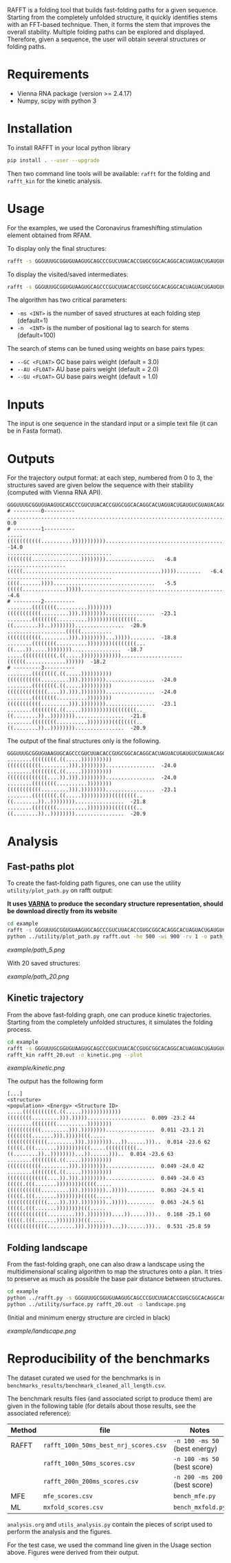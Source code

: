 RAFFT is a folding tool that builds fast-folding paths for a given sequence.
Starting from the completely unfolded structure, it quickly identifies stems
with an FFT-based technique. Then, it forms the stem that improves the overall
stability. Multiple folding paths can be explored and displayed. Therefore,
given a sequence, the user will obtain several structures or folding paths.

* Requirements
- Vienna RNA package (version >= 2.4.17)
- Numpy, scipy with python 3
* Installation
To install RAFFT in your local python library

#+begin_src bash :results output
pip install . --user --upgrade
#+end_src

Then two command line tools will be available: ~rafft~ for the folding and
~rafft_kin~ for the kinetic analysis.

* Usage
For the examples, we used the Coronavirus frameshifting stimulation element
obtained from RFAM.

To display only the final structures:
#+begin_src bash :results output
rafft -s GGGUUUGCGGUGUAAGUGCAGCCCGUCUUACACCGUGCGGCACAGGCACUAGUACUGAUGUCGUAUACAGGGCUUUUGACAU  -ms 5
#+end_src

To display the visited/saved intermediates:
#+begin_src bash :results output
rafft -s GGGUUUGCGGUGUAAGUGCAGCCCGUCUUACACCGUGCGGCACAGGCACUAGUACUGAUGUCGUAUACAGGGCUUUUGACAU  -ms 5  --traj
#+end_src

The algorithm has two critical parameters:
- ~-ms <INT>~ is the number of saved structures at each folding step (default=1)
- ~-n  <INT>~ is the number of positional lag to search for stems (default=100)

The search of stems can be tuned using weights on base pairs types:
- ~--GC <FLOAT>~ GC base pairs weight (default = 3.0)
- ~--AU <FLOAT>~ AU base pairs weight (default = 2.0)
- ~--GU <FLOAT>~ GU base pairs weight (default = 1.0)

* Inputs
The input is one sequence in the standard input or a simple text file (it can be
in Fasta format).

* Outputs
For the trajectory output format: at each step, numbered from 0 to 3, the
structures saved are given below the sequence with their stability (computed
with Vienna RNA API).


#+begin_example
GGGUUUGCGGUGUAAGUGCAGCCCGUCUUACACCGUGCGGCACAGGCACUAGUACUGAUGUCGUAUACAGGGCUUUUGACAU
# ---------0----------
..................................................................................    0.0
# ---------1----------
.....(((((((((((..........))))))))))).............................................  -14.0
..................................((((((((................))))))))................   -6.8
...................(((((.............................................)))))........   -6.4
..................................((((.......)))).................................   -5.5
(((((..............)))))..........................................................   -4.6
# ---------2----------
........((((((((..........))))))))(((((((((((.........))).))))))))................  -23.1
........((((((((..........))))))))((((((((..((........))..))))))))................  -20.9
...................(((((..........(((((((((((.........))).))))))))...)))))........  -18.8
........((((((((..........))))))))((((((((...((....)).....))))))))................  -18.7
.....(((((((((((.((.....)))))))))))))....................((((((.............))))))  -18.2
# ---------3----------
........((((((((.((.....))))))))))(((((((((((.........))).))))))))................  -24.0
........((((((((.((.....))))))))))(((((((((((((....)).))).))))))))................  -24.0
........((((((((..........))))))))(((((((((((.........))).))))))))................  -23.1
........((((((((.((.....))))))))))((((((((..((........))..))))))))................  -21.8
........((((((((..........))))))))((((((((..((........))..))))))))................  -20.9
#+end_example

The output of the final structures only is the following.

#+begin_example
GGGUUUGCGGUGUAAGUGCAGCCCGUCUUACACCGUGCGGCACAGGCACUAGUACUGAUGUCGUAUACAGGGCUUUUGACAU
........((((((((.((.....))))))))))(((((((((((.........))).))))))))................  -24.0
........((((((((.((.....))))))))))(((((((((((((....)).))).))))))))................  -24.0
........((((((((..........))))))))(((((((((((.........))).))))))))................  -23.1
........((((((((.((.....))))))))))((((((((..((........))..))))))))................  -21.8
........((((((((..........))))))))((((((((..((........))..))))))))................  -20.9
#+end_example

* Analysis
** Fast-paths plot
To create the fast-folding path figures, one can use the utility
~utility/plot_path.py~ on rafft output:

*It uses [[http://varna.lri.fr][VARNA]] to produce the secondary structure representation, should be
download directly from its website*

#+begin_src bash :results output
cd example
rafft -s GGGUUUGCGGUGUAAGUGCAGCCCGUCUUACACCGUGCGGCACAGGCACUAGUACUGAUGUCGUAUACAGGGCUUUUGACAU -ms 5 --traj > rafft.out
python ../utility/plot_path.py rafft.out -he 500 -wi 900 -rv 1 -o path_5.png
#+end_src

[[example/path_5.png]]

With 20 saved structures:

[[example/path_20.png]]

** Kinetic trajectory
From the above fast-folding graph, one can produce kinetic trajectories.
Starting from the completely unfolded structures, it simulates the folding
process.

#+begin_src bash :results output
cd example
rafft -s GGGUUUGCGGUGUAAGUGCAGCCCGUCUUACACCGUGCGGCACAGGCACUAGUACUGAUGUCGUAUACAGGGCUUUUGACAU -ms 30 --traj > rafft_20.out
rafft_kin rafft_20.out -o kinetic.png --plot 
#+end_src

#+RESULTS:
#+begin_example
.....(((((((((((..........))))))))))).............................................  0.000 -14.0 1
..................................((((((((................))))))))................  0.000  -6.8 2
...................(((((.............................................)))))........  0.000  -6.4 3
..................................((((.......)))).................................  0.000  -5.5 4
(((((..............)))))..........................................................  0.000  -4.6 5
..............(((((..........................)))))................................  0.000  -4.2 6
...............((((....................)))).......................................  0.000  -3.4 7
.........................................................((((((.............))))))  0.000  -3.3 8
....(((((.......))))).............................................................  0.000  -2.8 9
..................................((((.............))))...........................  0.000  -2.6 10
......((((............))))........................................................  0.000  -2.5 11
....................(((...............))).........................................  0.000  -2.4 12
......................((((..........))))..........................................  0.000  -2.4 13
...........................................................(((........))).........  0.000  -2.1 14
....................(((.....................)))...................................  0.000  -1.9 15
................((((...............))))...........................................  0.000  -1.4 16
........(((.........)))...........................................................  0.000  -1.4 17
............................................((((..........))))....................  0.000  -1.1 18
...................................................((((.......))))................  0.000  -0.8 19
.......................................((....))...................................  0.000  -0.6 20
....(((((..........................)))))..........................................  0.000  -0.5 21
........................(((((.......................................))))).........  0.000  -0.4 22
......................................................(((..........)))............  0.000  -0.4 23
.....(((...............................)))........................................  0.000  -0.4 24
..(((((...................................)))))...................................  0.000  -0.3 25
................................((....))..........................................  0.000  -0.3 26
...........................................((((........................)))).......  0.000  -0.2 27
.....(((.....................................)))..................................  0.000  -0.2 28
..................................................................................  0.000   0.0 29
........((((((((..........))))))))(((((((((((.........))).))))))))................  0.000 -23.1 132
........((((((((..........))))))))((((((((..((........))..))))))))................  0.000 -20.9 148
...................(((((..........(((((((((((.........))).))))))))...)))))........  0.000 -18.8 32
........((((((((..........))))))))((((((((...((....)).....))))))))................  0.000 -18.7 33
.....(((((((((((.((.....)))))))))))))....................((((((.............))))))  0.000 -18.2 34
.....(((((((((((.((.....)))))))))))))(((((................)))))...................  0.000 -17.6 35
.....(((((((((((..........)))))))))))......((((....((((.......)))).....)))).......  0.000 -17.6 36
..((((((((((((((..........))))))))).......)))))..........((((((.............))))))  0.000 -17.4 37
.....(((((((((((..........)))))))))))....................((((((.............))))))  0.000 -17.3 38
.....(((((((((((.((.....)))))))))))))......................(((........))).........  0.000 -17.0 39
(((((..............)))))..........(((((((((((.........))).))))))))................  0.000 -17.0 40
...................(((((..........((((((((..((........))..))))))))...)))))........  0.000 -16.6 41
(((((.(((.......))))))))..........((((((((................))))))))................  0.000 -16.4 42
.....(((((((((((.((.....))))))))))))).....(((.........))).........................  0.000 -16.3 43
........((((((((..........))))))))((((.......)))).................................  0.000 -16.2 44
..((((((((((((((..........))))))))).......)))))............(((........))).........  0.000 -16.2 45
.....(((((((((((..........)))))))))))......................(((........))).........  0.000 -16.1 46
.....(((((((((((.((.....))))))))))))).......((((..........))))....................  0.000 -16.0 47
.....(((((((((((..........))))))))))).......(((((.......).))))....................  0.000 -16.0 48
..((((((((((((((.((.....))))))))))))).))).........................................  0.000 -15.8 49
.....(((((((((((.((.....)))))))))))))..............((((.......))))................  0.000 -15.7 50
.....(((((((((((.((.....)))))))))))))..((....))...................................  0.000 -15.5 51
.....(((((((((((..........))))))))))).......((((.((....)).))))....................  0.000 -15.5 52
.....(((((((((((.((.....))))))))))))).................(((..........)))............  0.000 -15.3 53
.....(((((((((((..........)))))))))))......((((....(((...........)))...)))).......  0.000 -15.3 54
....(((((.......))))).............(((((((((((.........))).))))))))................  0.000 -15.2 55
.....(((((((((((.((.....)))))))))))))......((((........................)))).......  0.000 -15.1 56
(((((.(((.......))))))))..........((((.......)))).................................  0.000 -15.1 57
.....(((((((((((..........)))))))))))......((((.((..................)).)))).......  0.000 -15.0 58
......((((............))))........(((((((((((.........))).))))))))................  0.000 -14.9 59
(((((.(((.......))))))))(((((.....(((((((((((.........))).))))))))..))))).........  0.000 -24.5 126
........((((((((.((.....))))))))))(((((((((((.........))).))))))))................  0.000 -24.0 127
........((((((((.((.....))))))))))(((((((((((((....)).))).))))))))................  0.000 -24.0 128
.....(((((((((((.((.....)))))))))))))((((((((.........))).)))))...................  0.000 -23.2 131
........((((((((..........))))))))(((((((((((.........))).))))))))................  0.000 -23.1 132
(((((.(((.......))))))))........(((((((((((((.........))).))))))))...))...........  0.000 -22.9 136
((((((((.......))).)))))(((((.....(((((((((((.........))).))))))))..))))).........  0.000 -22.3 141
(((((.(((.......))))))))(((((.....((((((((..((........))..))))))))..))))).........  0.000 -22.3 142
(((((.(((.......))))))))(((.......(((((((((((.........))).))))))))...........)))..  0.000 -22.2 144
(((.(((((.......))))))))..........(((((((((((.........))).))))))))................  0.000 -22.0 145
........((((((((.((.....))))))))))((((((((..((........))..))))))))................  0.000 -21.8 146
.....(((((((((((.((.....)))))))))))))(((((..((........))..)))))...................  0.000 -21.0 147
........((((((((..........))))))))((((((((..((........))..))))))))................  0.000 -20.9 148
......(((.......)))(((((((........(((((((((((.........))).)))))))))).)))))........  0.000 -20.8 149
.....(((((((((((.((.....)))))))))))))...((.((((.((.((((.......))))..)).)))).))....  0.000 -20.7 116
.....(((((((((((.((.....)))))))))))))...((.((((.((.((((.......))))...)))))).))....  0.000 -20.7 117
((((((((.......))).)))))........(((((((((((((.........))).))))))))...))...........  0.000 -20.7 118
(((((.(((.......))))))))........((((((((((..((........))..))))))))...))...........  0.000 -20.7 119
.........((((......(((((((........(((((((((((.........))).)))))))))).)))))....))))  0.000 -20.6 78
........((((((((.((.....))))))))))((((.......))))........((((((.............))))))  0.000 -20.4 79
..((((((((((((((.((.....))))))))))))).)))..((((.((.((((.......))))..)).)))).......  0.000 -20.2 80
..((((((((((((((.((.....))))))))))))).)))..((((.((.((((.......))))...)))))).......  0.000 -20.2 81
(((((.(((.......))))))))(((((.....((((((((...((....)).....))))))))..))))).........  0.000 -20.1 82
((((((((.......))).)))))(((.......(((((((((((.........))).))))))))...........)))..  0.000 -20.0 83
(((((.(((.......))))))))(((.......((((((((..((........))..))))))))...........)))..  0.000 -20.0 84
.....(((((((((((.((.....)))))))))))))...((.((((....((((.......)))).....)))).))....  0.000 -19.9 85
.....(((((((((((.((.....))))))))))))).....(((.........)))((((((.............))))))  0.000 -19.6 86
.....(((((((((((.((.....)))))))))))))...((.((((.((.(((.((....))..))))).)))).))....  0.000 -19.5 87
..((((((((((((((.((.....))))))))))))).)))..((((....((((.......)))).....)))).......  0.000 -19.4 88
.....(((((((((((.((.....)))))))))))))...((.((((.((.(((...........))))).)))).))....  0.000 -19.4 89
(((((.(((.......))))))))(((.....(((((((((((((.........))).))))))))...))......)))..  0.000 -25.8 121
(((((.(((.......))))))))(((.....(((((((((((((.........))).))))))))....)).....)))..  0.000 -25.1 123
(((.(((((.......))))))))(((((.....(((((((((((.........))).))))))))..))))).........  0.000 -24.5 124
(((((.(((.......))))))))(((((.....(((((((((((((....)).))).))))))))..))))).........  0.000 -24.5 125
(((((.(((.......))))))))(((((.....(((((((((((.........))).))))))))..))))).........  0.000 -24.5 126
........((((((((.((.....))))))))))(((((((((((.........))).))))))))................  0.000 -24.0 127
........((((((((.((.....))))))))))(((((((((((((....)).))).))))))))................  0.000 -24.0 128
((((((((.......))).)))))(((.....(((((((((((((.........))).))))))))...))......)))..  0.000 -23.6 129
(((((.(((.......))))))))(((.....((((((((((..((........))..))))))))...))......)))..  0.000 -23.6 130
.....(((((((((((.((.....)))))))))))))((((((((.........))).)))))...................  0.000 -23.2 131
........((((((((..........))))))))(((((((((((.........))).))))))))................  0.000 -23.1 132
(((.(((((.......))))))))........(((((((((((((.........))).))))))))...))...........  0.000 -22.9 133
((((((((.......))).)))))(((.....(((((((((((((.........))).))))))))....)).....)))..  0.000 -22.9 134
(((((.(((.......))))))))(((.....((((((((((..((........))..))))))))....)).....)))..  0.000 -22.9 135
(((((.(((.......))))))))........(((((((((((((.........))).))))))))...))...........  0.000 -22.9 136
(((((.(((.......))))))))(((...(...(((((((((((.........))).))))))))....)......)))..  0.000 -22.6 138
(((((.(((.......))))))))(((.....(.(((((((((((.........))).))))))))...).......)))..  0.000 -22.5 140
((((((((.......))).)))))(((((.....(((((((((((.........))).))))))))..))))).........  0.000 -22.3 141
(((((.(((.......))))))))(((((.....((((((((..((........))..))))))))..))))).........  0.000 -22.3 142
(((.(((((.......))))))))(((.......(((((((((((.........))).))))))))...........)))..  0.000 -22.2 143
(((((.(((.......))))))))(((.......(((((((((((.........))).))))))))...........)))..  0.000 -22.2 144
(((.(((((.......))))))))..........(((((((((((.........))).))))))))................  0.000 -22.0 145
........((((((((.((.....))))))))))((((((((..((........))..))))))))................  0.000 -21.8 146
.....(((((((((((.((.....)))))))))))))(((((..((........))..)))))...................  0.000 -21.0 147
........((((((((..........))))))))((((((((..((........))..))))))))................  0.000 -20.9 148
......(((.......)))(((((((........(((((((((((.........))).)))))))))).)))))........  0.000 -20.8 149
.....(((((((((((.((.....)))))))))))))...((.((((.((.((((.......))))..)).)))).))....  0.000 -20.7 116
.....(((((((((((.((.....)))))))))))))...((.((((.((.((((.......))))...)))))).))....  0.000 -20.7 117
((((((((.......))).)))))........(((((((((((((.........))).))))))))...))...........  0.000 -20.7 118
(((((.(((.......))))))))........((((((((((..((........))..))))))))...))...........  0.000 -20.7 119
(((.(((((.......))))))))(((.....(((((((((((((.........))).))))))))...))......)))..  0.000 -25.8 120
(((((.(((.......))))))))(((.....(((((((((((((.........))).))))))))...))......)))..  0.000 -25.8 121
(((.(((((.......))))))))(((.....(((((((((((((.........))).))))))))....)).....)))..  0.000 -25.1 122
(((((.(((.......))))))))(((.....(((((((((((((.........))).))))))))....)).....)))..  0.000 -25.1 123
(((.(((((.......))))))))(((((.....(((((((((((.........))).))))))))..))))).........  0.000 -24.5 124
(((((.(((.......))))))))(((((.....(((((((((((((....)).))).))))))))..))))).........  0.000 -24.5 125
(((((.(((.......))))))))(((((.....(((((((((((.........))).))))))))..))))).........  0.000 -24.5 126
........((((((((.((.....))))))))))(((((((((((.........))).))))))))................  0.000 -24.0 127
........((((((((.((.....))))))))))(((((((((((((....)).))).))))))))................  0.000 -24.0 128
((((((((.......))).)))))(((.....(((((((((((((.........))).))))))))...))......)))..  0.000 -23.6 129
(((((.(((.......))))))))(((.....((((((((((..((........))..))))))))...))......)))..  0.000 -23.6 130
.....(((((((((((.((.....)))))))))))))((((((((.........))).)))))...................  0.000 -23.2 131
........((((((((..........))))))))(((((((((((.........))).))))))))................  0.000 -23.1 132
(((.(((((.......))))))))........(((((((((((((.........))).))))))))...))...........  0.000 -22.9 133
((((((((.......))).)))))(((.....(((((((((((((.........))).))))))))....)).....)))..  0.000 -22.9 134
(((((.(((.......))))))))(((.....((((((((((..((........))..))))))))....)).....)))..  0.000 -22.9 135
(((((.(((.......))))))))........(((((((((((((.........))).))))))))...))...........  0.000 -22.9 136
(((.(((((.......))))))))(((...(...(((((((((((.........))).))))))))....)......)))..  0.000 -22.6 137
(((((.(((.......))))))))(((...(...(((((((((((.........))).))))))))....)......)))..  0.000 -22.6 138
(((.(((((.......))))))))(((.....(.(((((((((((.........))).))))))))...).......)))..  0.000 -22.5 139
(((((.(((.......))))))))(((.....(.(((((((((((.........))).))))))))...).......)))..  0.000 -22.5 140
((((((((.......))).)))))(((((.....(((((((((((.........))).))))))))..))))).........  0.000 -22.3 141
(((((.(((.......))))))))(((((.....((((((((..((........))..))))))))..))))).........  0.000 -22.3 142
(((.(((((.......))))))))(((.......(((((((((((.........))).))))))))...........)))..  0.000 -22.2 143
(((((.(((.......))))))))(((.......(((((((((((.........))).))))))))...........)))..  0.000 -22.2 144
(((.(((((.......))))))))..........(((((((((((.........))).))))))))................  0.000 -22.0 145
........((((((((.((.....))))))))))((((((((..((........))..))))))))................  0.000 -21.8 146
.....(((((((((((.((.....)))))))))))))(((((..((........))..)))))...................  0.000 -21.0 147
........((((((((..........))))))))((((((((..((........))..))))))))................  0.000 -20.9 148
......(((.......)))(((((((........(((((((((((.........))).)))))))))).)))))........  0.000 -20.8 149
..................................................................................  1.000   0.0 29
#+end_example

[[example/kinetic.png]]

The output has the following form

#+begin_example
[...]
<structure>                                                                   <population> <Energy> <Structure ID>
.....(((((((((((.((.....)))))))))))))((((((((.........))).)))))...................  0.009 -23.2 44
........((((((((..........))))))))(((((((((((.........))).))))))))................  0.011 -23.1 21
((((((((.......))).)))))(((.....(((((((((((((.........))).))))))))...))......)))..  0.014 -23.6 62
(((((.(((.......))))))))(((.....((((((((((..((........))..))))))))...))......)))..  0.014 -23.6 63
........((((((((.((.....))))))))))(((((((((((.........))).))))))))................  0.049 -24.0 42
........((((((((.((.....))))))))))(((((((((((((....)).))).))))))))................  0.049 -24.0 43
(((((.(((.......))))))))(((((.....(((((((((((.........))).))))))))..))))).........  0.063 -24.5 41
(((((.(((.......))))))))(((((.....(((((((((((((....)).))).))))))))..))))).........  0.063 -24.5 61
(((((.(((.......))))))))(((.....(((((((((((((.........))).))))))))....)).....)))..  0.168 -25.1 60
(((((.(((.......))))))))(((.....(((((((((((((.........))).))))))))...))......)))..  0.531 -25.8 59
#+end_example

** Folding landscape
From the fast-folding graph, one can also draw a landscape using the
multidimensional scaling algorithm to map the structures onto a plan. It tries
to preserve as much as possible the base pair distance between structures.

#+begin_src bash :results output
cd example
python ../rafft.py -s GGGUUUGCGGUGUAAGUGCAGCCCGUCUUACACCGUGCGGCACAGGCACUAGUACUGAUGUCGUAUACAGGGCUUUUGACAU -ms 20 --verbose > rafft_20.out
python ../utility/surface.py rafft_20.out -o landscape.png
#+end_src

#+RESULTS:

(Initial and minimum energy structure are circled in black)

[[example/landscape.png]]

* Reproducibility of the benchmarks
The dataset curated we used for the benchmarks is in
~benchmarks_results/benchmark_cleaned_all_length.csv~.

The benchmark results files (and associated script to produce them) are given in
the following table (for details about those results, see the associated
reference):
|--------+---------------------------------------+-------------------------------|
| Method | file                                  | Notes                         |
|--------+---------------------------------------+-------------------------------|
| RAFFT  | ~rafft_100n_50ms_best_nrj_scores.csv~ | ~-n 100 -ms 50~ (best energy) |
|        | ~rafft_100n_50ms_scores.csv~          | ~-n 100 -ms 50~ (best score)  |
|        | ~rafft_200n_200ms_scores.csv~         | ~-n 200 -ms 200~ (best score) |
|--------+---------------------------------------+-------------------------------|
| MFE    | ~mfe_scores.csv~                      | ~bench_mfe.py~                |
|--------+---------------------------------------+-------------------------------|
| ML     | ~mxfold_scores.csv~                   | ~bench_mxfold.py~             |
|--------+---------------------------------------+-------------------------------|

~analysis.org~ and ~utils_analysis.py~ contain the pieces of script used to
perform the analysis and the figures.

For the test case, we used the command line given in the Usage section above.
Figures were derived from their output.
